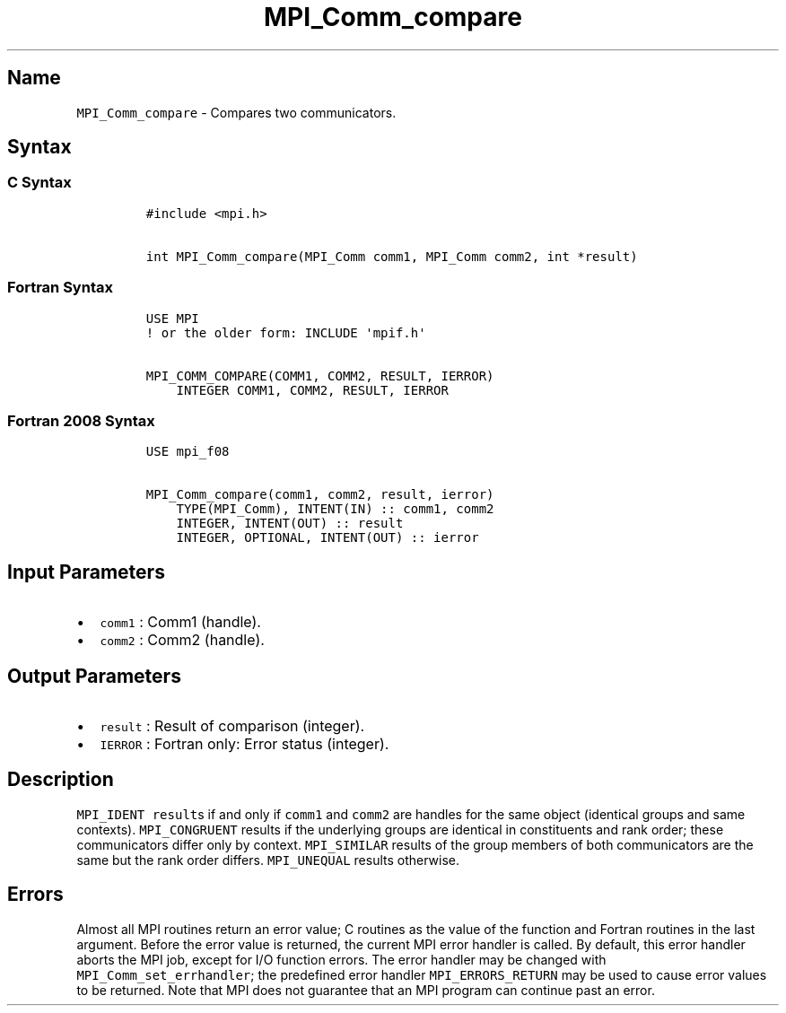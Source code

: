 .\" Automatically generated by Pandoc 2.5
.\"
.TH "MPI_Comm_compare" "3" "" "2022\-10\-24" "Open MPI"
.hy
.SH Name
.PP
\f[C]MPI_Comm_compare\f[R] \- Compares two communicators.
.SH Syntax
.SS C Syntax
.IP
.nf
\f[C]
#include <mpi.h>

int MPI_Comm_compare(MPI_Comm comm1, MPI_Comm comm2, int *result)
\f[R]
.fi
.SS Fortran Syntax
.IP
.nf
\f[C]
USE MPI
! or the older form: INCLUDE \[aq]mpif.h\[aq]

MPI_COMM_COMPARE(COMM1, COMM2, RESULT, IERROR)
    INTEGER COMM1, COMM2, RESULT, IERROR
\f[R]
.fi
.SS Fortran 2008 Syntax
.IP
.nf
\f[C]
USE mpi_f08

MPI_Comm_compare(comm1, comm2, result, ierror)
    TYPE(MPI_Comm), INTENT(IN) :: comm1, comm2
    INTEGER, INTENT(OUT) :: result
    INTEGER, OPTIONAL, INTENT(OUT) :: ierror
\f[R]
.fi
.SH Input Parameters
.IP \[bu] 2
\f[C]comm1\f[R] : Comm1 (handle).
.IP \[bu] 2
\f[C]comm2\f[R] : Comm2 (handle).
.SH Output Parameters
.IP \[bu] 2
\f[C]result\f[R] : Result of comparison (integer).
.IP \[bu] 2
\f[C]IERROR\f[R] : Fortran only: Error status (integer).
.SH Description
.PP
\f[C]MPI_IDENT\f[R] \f[C]result\f[R]s if and only if \f[C]comm1\f[R] and
\f[C]comm2\f[R] are handles for the same object (identical groups and
same contexts).
\f[C]MPI_CONGRUENT\f[R] results if the underlying groups are identical
in constituents and rank order; these communicators differ only by
context.
\f[C]MPI_SIMILAR\f[R] results of the group members of both communicators
are the same but the rank order differs.
\f[C]MPI_UNEQUAL\f[R] results otherwise.
.SH Errors
.PP
Almost all MPI routines return an error value; C routines as the value
of the function and Fortran routines in the last argument.
Before the error value is returned, the current MPI error handler is
called.
By default, this error handler aborts the MPI job, except for I/O
function errors.
The error handler may be changed with \f[C]MPI_Comm_set_errhandler\f[R];
the predefined error handler \f[C]MPI_ERRORS_RETURN\f[R] may be used to
cause error values to be returned.
Note that MPI does not guarantee that an MPI program can continue past
an error.
